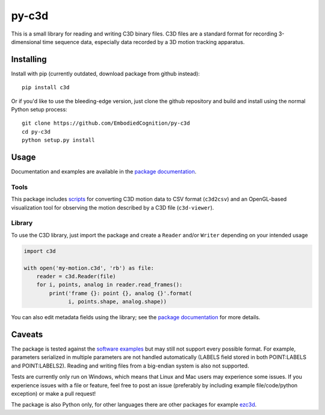 py-c3d
======

This is a small library for reading and writing C3D binary files. C3D files are
a standard format for recording 3-dimensional time sequence data, especially
data recorded by a 3D motion tracking apparatus.

Installing
----------

Install with pip (currently outdated, download package from github instead)::

    pip install c3d

Or if you'd like to use the bleeding-edge version, just clone the github
repository and build and install using the normal Python setup process::

    git clone https://github.com/EmbodiedCognition/py-c3d
    cd py-c3d
    python setup.py install

Usage
-----

Documentation and examples are available in the `package documentation`_.

Tools
~~~~~

This package includes scripts_ for converting C3D motion data to CSV format
(``c3d2csv``) and an OpenGL-based visualization tool for observing the motion
described by a C3D file (``c3d-viewer``).

.. _scripts: ./scripts

Library
~~~~~~~

To use the C3D library, just import the package and create a ``Reader`` and/or
``Writer`` depending on your intended usage

.. code-block:: python

    import c3d

    with open('my-motion.c3d', 'rb') as file:
        reader = c3d.Reader(file)
        for i, points, analog in reader.read_frames():
            print('frame {}: point {}, analog {}'.format(
                  i, points.shape, analog.shape))

You can also edit metadata fields using the library; see the `package
documentation`_ for more details.

.. _package documentation: https://mattiasfredriksson.github.io/py-c3d/c3d/

Caveats
-------

The package is tested against the `software examples`_ but may still not support
every possible format. For example, parameters serialized in multiple parameters
are not handled automatically (LABELS field stored in both POINT:LABELS and
POINT:LABELS2). Reading and writing files from a big-endian system is also not supported.

Tests are currently only run on Windows, which means that Linux and Mac users may
experience some issues. If you experience issues with a file or feature, feel free
to post an issue (preferably by including example file/code/python exception)
or make a pull request!

The package is also Python only, for other languages there are other packages for example `ezc3d`_.

.. _software examples: https://www.c3d.org/sampledata.html
.. _ezc3d: https://github.com/pyomeca/ezc3d
